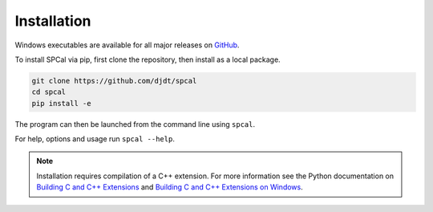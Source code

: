 Installation
============

Windows executables are available for all major releases on `GitHub <https://github.com/djdt/spcal/releases>`_.

To install SPCal via pip, first clone the repository, then install as a local package.

.. code-block::

    git clone https://github.com/djdt/spcal
    cd spcal
    pip install -e


The program can then be launched from the command line using ``spcal``.

For help, options and usage run ``spcal --help``.

.. note::
   Installation requires compilation of a C++ extension.
   For more information see the Python documentation on `Building C and C++ Extensions <https://docs.python.org/3/extending/building.html>`_ and `Building C and C++ Extensions on Windows <https://docs.python.org/3/extending/windows.html>`_.
